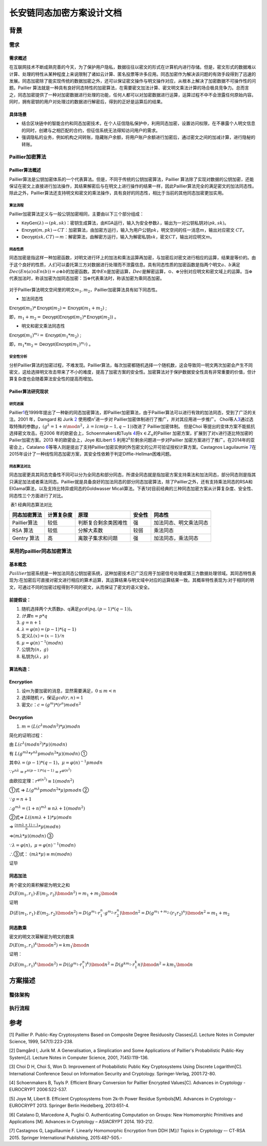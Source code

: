 长安链同态加密方案设计文档
==========================

背景
----

需求
~~~~

需求概述
^^^^^^^^

在互联网技术不断成熟完善的今天，为了保护用户隐私，数据往往以密文的形式在计算机内进行存储。但是，密文形式的数据难以计算、处理的特性从某种程度上来说限制了诸如云计算、匿名投票等许多应用。同态加密作为解决该问题的有效手段得到了迅速的发展。同态加密除了能实现传统的数据加密之外，还可以保证密文操作与明文操作对应，从根本上解决了加密数据不可操作性的问题。Paillier
算法就是一种具有良好同态特性的加密算法，在需要密文加法计算、密文明文乘法计算的场合极具竞争力。总而言之，同态加密提供了一种对加密数据进行处理的功能，任何人都可以对加密数据进行运算，运算过程不中不会泄露任何原始内容。同时，拥有密钥的用户对处理过的数据进行解密后，得到的正好是运算后的结果。

具体场景
^^^^^^^^

-  结合区块链中的智能合约和同态加密技术，在个人征信隐私保护中，利用同态加密，设置访问权限，在不暴露个人明文信息的同时，创建与之相匹配的合约，但征信系统无法得知访问用户的需求。

-  强调隐私的业务，例如机构之间转账，隐藏账户余额，将用户账户余额进行加密后，通过密文之间的加减计算，进行隐秘的转账。

Paillier加密算法
~~~~~~~~~~~~~~~~

Paillier算法概述
^^^^^^^^^^^^^^^^

Paillier算法是公钥加密体系的一个代表算法。但是，不同于传统的公钥加密算法，Paillier
算法除了实现对数据的公钥加密，还能保证在密文上直接进行加法操作，其结果解密后与在明文上进行操作的结果一样，因此Paillier算法完全的满足密文的加法同态性。除此之外，Paillier算法还支持明文和密文的乘法操作，具有良好的同态性，相比于当前的其他同态加密更加实用。

算法流程
''''''''

Paillier加密算法定义与一般公钥加密相同，主要由以下三个部分组成：

-  :math:`\mathsf{KeyGen}(\lambda) \rightarrow (pk, sk)`\ ：密钥生成算法，由KGA运行，输入为安全参数\ :math:`\lambda`\ ，输出为一对公钥私钥对\ :math:`(pk,sk)`\ 。
-  :math:`\mathsf{Encrypt}(m,pk) \rightarrow CT`\ ：加密算法，由加密方运行，输入为用户公钥\ :math:`pk`\ ，明文空间的任一消息\ :math:`m`\ ，输出对应密文
   :math:`CT`\ 。
-  :math:`\mathsf{Decrypt}(sk,CT) \rightarrow m`\ ：解密算法，由解密方运行，输入为解密私钥\ :math:`sk`\ ，密文\ :math:`CT`\ ，输出对应明文\ :math:`m`\ 。

同态性质
''''''''

​
同态加密是指这样一种加密函数，对明文进行环上的加法和乘法运算再加密，与加密后对密文进行相应的运算，结果是等价的。由于这个良好的性质，人们可以委托第三方对数据进行处理而不泄露信息。具有同态性质的加密函数是指两个明文\ :math:`a、b`\ 满足\ :math:`Dec(En(a)⊙En(b))=a⊕b`\ 的加密函数。其中\ :math:`En`\ 是加密运算，\ :math:`Dec`\ 是解密运算，\ :math:`⊙、⊕`\ 分别对应明文和密文域上的运算。当\ :math:`⊕`\ 代表加法时，称该加密为加同态加密：当\ :math:`⊕`\ 代表乘法时，称该加密为乘同态加密。

.. figure:: ../images/Paillier-properties.png
   :alt: 

对于Paillier算法明文空间里的明文\ :math:`m_1, m_2`\ ，Paillier加密算法具有如下同态性。

-  加法同态性

:math:`\mathsf{Encrypt}(m_1)*\mathsf{Encrypt}(m_2) = \mathsf{Encrypt}(m_1+m_2)`
;

即，\ :math:`m_1 + m_2 = \mathsf{Decrypt}(\mathsf{Encrypt}(m_1)*\mathsf{Encrypt}(m_2))`
。

-  明文和密文乘法同态性

:math:`\mathsf{Encrypt}(m_1)^{m_2} = \mathsf{Encrypt}(m_1*m_2)`
;

即，\ :math:`m_1 * m_2 = \mathsf{Decrypt}(\mathsf{Encrypt}(m_1)^{m_2})`
。

安全性分析
''''''''''

分析Paillier算法的加密过程，不难发现。Paillier算法，每次加密都随机选择一个随机数，这会导致同一明文两次加密会产生不同密文，这给选择明文攻击带来了不小的难度，提高了加密方案的安全性。加密算法对于保护数据安全性具有非常重要的价值，但计算复杂度也会随着算法安全性的提高而增加。

Pailier算法研究现状
^^^^^^^^^^^^^^^^^^^

研究进展
''''''''

Paillier\ `1 <#refer1>`__\ 在1999年提出了一种新的同态加密算法，即Paillier加密算法，由于Paillier算法可以进行有效的加法同态，受到了广泛的关注。2001 年，Damgard 和 Jurik
`2 <#refer2>`__ 使用模\ :math:`n^i`\ 进一步对 Paillier加密体制进行了推广，并对其应用进一步推广。 Choi等人\ `3 <#refer3>`__\ 通过选取特殊的参数\ :math:`g`，\ :math:`(g^λ =1+ n\mod n^2，λ = lcm( p −1,q −1))`\ 改进了 Paillier加密体制。 但是Choi 等提出的变体方案不能抵抗选择密文攻击。在2006
年的欧密会上，Schoenmakers和Tuyls `4 <#refer4>`__\ 将\ :math:`x∈Z_n`\ 的Paillier 加密方案，扩展到了对\ :math:`x`\ 进行逐比特加密的Pailier加密方案。2013
年的欧密会上，Joye 和Libert `5 <#refer5>`__
利用\ :math:`2^k`\ 阶剩余问题进一步对Paillier 加密方案进行了推广。在2014年的亚密会上，Catalano `6 <#refer6>`__\ 等等人则是提出了支持Paillier加密实例的外包密文的公开可验证授权计算方案。Castagnos Laguilaumie
`7 <#refer7>`__\ 在2015年设计了一种线性同态加密方案，其安全性依赖于判定Diffie-Hellman困难问题。

同态算法对比
''''''''''''

同态加密更具其同态完备性不同可以分为全同态和部分同态，所谓全同态就是指加密方案支持乘法和加法同态，部分同态则是指其只满足加法或者乘法同态。Paillier就是具备良好的加法同态的部分同态加密算法，除了Paillier之外，还有支持乘法同态的RSA和EIGamal算法，以及支持比特异或同态的Goldwasser
Micali算法。下表1对目前经典的三种同态加密方案从计算复杂度、安全性、同态性三个方面进行了对比。

​ 表1 经典同态算法对比

+----------------+--------------+------------------------+----------+--------------------------+
| 同态加密算法   | 计算复杂度   | 原理                   | 安全性   | 同态性                   |
+================+==============+========================+==========+==========================+
| Paillier算法   | 较低         | 判断复合剩余类困难性   | 强       | 加法同态、明文乘法同态   |
+----------------+--------------+------------------------+----------+--------------------------+
| RSA 算法       | 较低         | 分解大素数             | 较弱     | 乘法同态                 |
+----------------+--------------+------------------------+----------+--------------------------+
| Gentry 算法    | 高           | 离散子集求和问题       | 强       | 加法同态，乘法同态       |
+----------------+--------------+------------------------+----------+--------------------------+

采用的paillier同态加密算法
~~~~~~~~~~~~~~~~~~~~~~~~~~

基本概念
^^^^^^^^

​
:math:`Paillier`\ 加密系统是一种加法同态公钥加密系统，这种加密技术已广泛应用于加密信号处理或第三方数据处理领域。其同态特性表现为:在加密后可直接对密文进行相应的算术运算，其运算结果与明文域中对应的运算结果一致。其概率特性表现为:对于相同的明文，可通过不同的加密过程得到不同的密文，从而保证了密文的语义安全。

前提假设​：
^^^^^^^^^^^

1. 随机选择两个大质数p、q满足\ :math:`gcd(pq, (p-1)*(q-1))`\ ​。
2. :math:`计算n=p*q`
3. :math:`g = n+1`
4. :math:`λ = φ(n) = (p-1)*(q-1)`
5. 定义\ :math:`L(x) = (x-1) / n`
6. :math:`μ = φ(n)^{-1} (mod{n})`
7. 公钥为\ :math:`(n，g)`
8. 私钥为\ :math:`(λ，μ)`

算法构造：
^^^^^^^^^^

Encryption
^^^^^^^^^^

1. 设\ :math:`m`\ 为要加密的消息，显然需要满足，\ :math:`0  \leq  m < n`
2. 选择随机 :math:`r`\ ，保证\ :math:`gcd(r, n) = 1`
3. 密文\ :math:`c`\ ：\ :math:`c = (g^m) *(r^n) mod n^2`

Decryption
^^^^^^^^^^

1. :math:`m = ( L( c^λ mod n^2 ) * μ ) mod n`

简化的证明过程：

由 :math:`L(c^λ (mod{n^2}) * μ)  (mod{n})`

有 :math:`L(g^{mλ}*r^{nλ} pmod{n^2}*μ) (mod{n})` ①

其中\ :math:`λ = (p-1)*(q-1)， μ = φ(n)^{-1} pmod{n}`

∵\ :math:`r^{nλ} = r^{n(p-1)*(q-1)} = r^{φ(n^2)}`

由欧拉定理：\ :math:`r^{φ(n^2)}\equiv1(mod{n^2})`

①式 => :math:`L(g^{mλ} pmod{n^2}*μ) pmod{n}` ②

∵\ :math:`g = n+1`

∴\ :math:`g^{mλ} = (1+n)^{mλ} \equiv nλ+1 (mod{n^2})`

②式=> :math:`L((nmλ+1)*μ) mod{n}`

=> :math:`\frac{(nmλ+1)-1}{n}*μ (mod{n})`

=>\ :math:`(mλ*μ) (mod{n})` ③

∵\ :math:`λ = φ(n)，μ = φ(n)^{-1} (mod{n})`

∴③式： :math:`(mλ*μ) \equiv m (mod{n})`

证毕

同态加法
^^^^^^^^

两个密文的乘积解密为明文之和

:math:`D\left(E\left(m_{1}, r_{1}\right) \cdot E\left(m_{2}, r_{2}\right) \bmod n^{2}\right)=m_{1}+m_{2} \bmod n`

证明

:math:`\begin{array}{l}D\left(E\left(m_{1}, r_{1}\right) \cdot E\left(m_{2}, r_{2}\right) \bmod n^{2}\right)=D\left(g^{m_{1}} \cdot r_{1}^{n} \cdot g^{m_{2}} \cdot r_{2}^{n}\right) \bmod n^{2}=D\left(g^{m_{1}+m_{2}} \cdot\left(r_{1} r_{2}\right)^{n}\right) \bmod n^{2}=m_{1}+m_{2}\end{array}`

同态数乘
^^^^^^^^

密文的明文次幂解密为明文的数乘

:math:`D\left(E\left(m_{1}, r_{1}\right)^{k} \bmod n^{2}\right)=k m_{1} \bmod n`

证明：

:math:`D\left(E\left(m_{1}, r_{1}\right)^{k} \bmod n^{2}\right)=D\left(\left(g^{m_{1}} \cdot r_{1}^{n}\right)^{k}\right) \bmod n^{2}=D\left(g^{k m_{1}} \cdot r_{1}^{k} n\right) \bmod n^{2}=k m_{1} \bmod n`

方案描述
--------

整体架构
~~~~~~~~

.. figure:: ../images/Paillier-structure.png
   :alt: 

执行流程
~~~~~~~~

.. figure:: ../images/Paillier-flow.png
   :alt: 

参考
----

.. raw:: html

   <div id="refer1">

.. raw:: html

   </div>

[1] Paillier P. Public-Key Cryptosystems Based on Composite Degree
Residuosity Classes[J]. Lecture Notes in Computer Science, 1999,
547(1):223-238.

.. raw:: html

   <div id="refer2">

.. raw:: html

   </div>

[2] Damgård I, Jurik M. A Generalisation, a Simplication and Some
Applications of Paillier's Probabilistic Public-Key System[J]. Lecture
Notes in Computer Science, 2001, 7(45):119-136.

.. raw:: html

   <div id="refer3">

.. raw:: html

   </div>

[3] Choi D H, Choi S, Won D. Improvement of Probabilistic Public Key
Cryptosystems Using Discrete Logarithm[C]. International Conference
Seoul on Information Security and Cryptology. Springer-Verlag,
2001:72-80.

.. raw:: html

   <div id="refer4">

.. raw:: html

   </div>

[4] Schoenmakers B, Tuyls P. Efficient Binary Conversion for Paillier
Encrypted Values[C]. Advances in Cryptology - EUROCRYPT 2006:522-537.

.. raw:: html

   <div id="refer6">

.. raw:: html

   </div>

[5] Joye M, Libert B. Efficient Cryptosystems from 2k-th Power Residue
Symbols[M]. Advances in Cryptology – EUROCRYPT 2013. Springer Berlin
Heidelberg, 2013:651-4.

.. raw:: html

   <div id="refer6">

.. raw:: html

   </div>

[6] Catalano D, Marcedone A, Puglisi O. Authenticating Computation on
Groups: New Homomorphic Primitives and Applications [M]. Advances in
Cryptology – ASIACRYPT 2014. 193-212.

.. raw:: html

   <div id="refer7">

.. raw:: html

   </div>

[7] Castagnos G, Laguillaumie F. Linearly Homomorphic Encryption from
DDH [M]// Topics in Cryptology –- CT-RSA 2015. Springer International
Publishing, 2015:487-505.-
